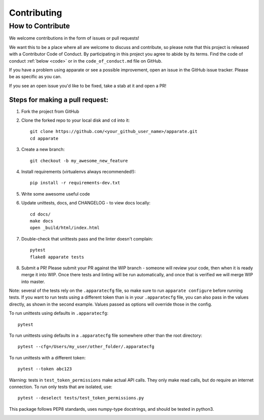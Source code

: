 .. _contrib:

Contributing
============

How to Contribute
-----------------

We welcome contributions in the form of issues or pull requests! 

We want this to be a place where all are welcome to discuss and contribute, so please note that this project is released with a Contributor Code of Conduct. By participating in this project you agree to abide by its terms. Find the code of conduct :ref:`below <code>` or in the ``code_of_conduct.md`` file on GitHub.

If you have a problem using apparate or see a possible improvement, open an issue in the GitHub issue tracker. Please be as specific as you can.

If you see an open issue you'd like to be fixed, take a stab at it and open a PR!

Steps for making a pull request:
################################

1. Fork the project from GitHub
2. Clone the forked repo to your local disk and ``cd`` into it:: 

    git clone https://github.com/<your_github_user_name>/apparate.git
    cd apparate

3. Create a new branch::

    git checkout -b my_awesome_new_feature

4. Install requirements (virtualenvs always recommended!)::
    
    pip install -r requirements-dev.txt

5. Write some awesome useful code

6. Update unittests, docs, and CHANGELOG - to view docs locally::
     
     cd docs/
     make docs
     open _build/html/index.html

7. Double-check that unittests pass and the linter doesn't complain::
     
     pytest
     flake8 apparate tests

8. Submit a PR! Please submit your PR against the WIP branch - someone will review your code, then when it is ready merge it into WIP. Once there tests and linting will be run automatically, and once that is verified we will merge WIP into master.


Note: several of the tests rely on the ``.apparatecfg`` file, so make sure to run ``apparate configure`` before running tests. If you want to run tests using a different token than is in your ``.apparatecfg`` file, you can also pass in the values directly, as shown in the second example. Values passed as options will override those in the config.

To run unittests using defaults in ``.apparatecfg``::

   pytest 

To run unittests using defaults in a ``.apparatecfg`` file somewhere other than the root directory::

   pytest --cfg=/Users/my_user/other_folder/.apparatecfg
   
To run unittests with a different token::

   pytest --token abc123

Warning: tests in ``test_token_permissions`` make actual API calls. They only make read calls, but do require an internet connection. To run only tests that are isolated, use::

    pytest --deselect tests/test_token_permissions.py

This package follows PEP8 standards, uses numpy-type docstrings, and should be tested in python3.

.. _code:

.. mdinclude:: ../code_of_conduct.md
